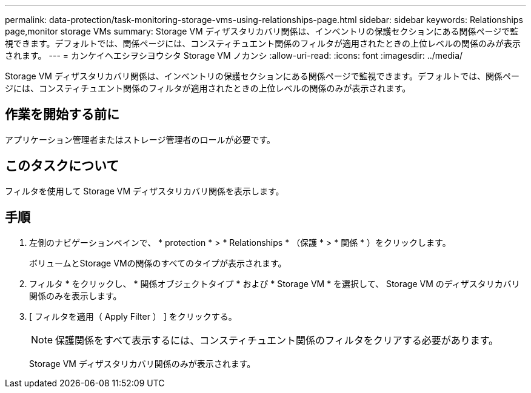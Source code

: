 ---
permalink: data-protection/task-monitoring-storage-vms-using-relationships-page.html 
sidebar: sidebar 
keywords: Relationships page,monitor storage VMs 
summary: Storage VM ディザスタリカバリ関係は、インベントリの保護セクションにある関係ページで監視できます。デフォルトでは、関係ページには、コンスティチュエント関係のフィルタが適用されたときの上位レベルの関係のみが表示されます。 
---
= カンケイヘエシヲシヨウシタ Storage VM ノカンシ
:allow-uri-read: 
:icons: font
:imagesdir: ../media/


[role="lead"]
Storage VM ディザスタリカバリ関係は、インベントリの保護セクションにある関係ページで監視できます。デフォルトでは、関係ページには、コンスティチュエント関係のフィルタが適用されたときの上位レベルの関係のみが表示されます。



== 作業を開始する前に

アプリケーション管理者またはストレージ管理者のロールが必要です。



== このタスクについて

フィルタを使用して Storage VM ディザスタリカバリ関係を表示します。



== 手順

. 左側のナビゲーションペインで、 * protection * > * Relationships * （保護 * > * 関係 * ）をクリックします。
+
ボリュームとStorage VMの関係のすべてのタイプが表示されます。

. フィルタ * をクリックし、 * 関係オブジェクトタイプ * および * Storage VM * を選択して、 Storage VM のディザスタリカバリ関係のみを表示します。
. [ フィルタを適用（ Apply Filter ） ] をクリックする。
+
[NOTE]
====
保護関係をすべて表示するには、コンスティチュエント関係のフィルタをクリアする必要があります。

====
+
Storage VM ディザスタリカバリ関係のみが表示されます。


